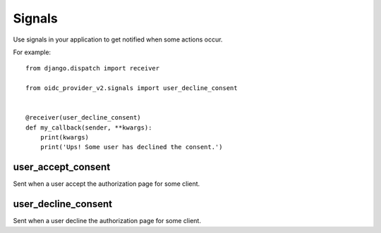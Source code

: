 .. _signals:

Signals
#######

Use signals in your application to get notified when some actions occur.

For example::

    from django.dispatch import receiver

    from oidc_provider_v2.signals import user_decline_consent


    @receiver(user_decline_consent)
    def my_callback(sender, **kwargs):
        print(kwargs)
        print('Ups! Some user has declined the consent.')

user_accept_consent
===================

Sent when a user accept the authorization page for some client.

user_decline_consent
====================

Sent when a user decline the authorization page for some client.
